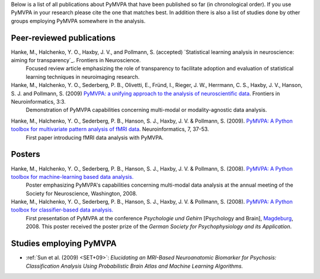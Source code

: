 .. -*- mode: rst -*-
.. ex: set sts=4 ts=4 sw=4 et tw=79:

Below is a list of all publications about PyMVPA that have been published so
far (in chronological order). If you use PyMVPA in your research please cite
the one that matches best. In addition there is also a list of studies done by
other groups employing PyMVPA somewhere in the analysis.

Peer-reviewed publications
--------------------------

Hanke, M., Halchenko, Y. O., Haxby, J. V., and Pollmann, S. (accepted) `Statistical learning analysis in neuroscience: aiming for transparency`_. Frontiers in Neuroscience.
  Focused review article emphasizing the role of transparency to facilitate
  adoption and evaluation of statistical learning techniques in neuroimaging
  research.


Hanke, M., Halchenko, Y. O., Sederberg, P. B., Olivetti, E., Fründ, I., Rieger, J. W., Herrmann, C. S., Haxby, J. V., Hanson, S. J. and Pollmann, S. (2009) `PyMVPA\: a unifying approach to the analysis of neuroscientific data`_. Frontiers in Neuroinformatics, 3:3.
  Demonstration of PyMVPA capabilities concerning multi-modal or
  modality-agnostic data analysis.

.. _PyMVPA\: a unifying approach to the analysis of neuroscientific data: http://dx.doi.org/10.3389/neuro.11.003.2009


Hanke, M., Halchenko, Y. O., Sederberg, P. B., Hanson, S. J., Haxby, J. V. & Pollmann, S. (2009). `PyMVPA: A Python toolbox for multivariate pattern analysis of fMRI data`_. Neuroinformatics, 7, 37-53.
  First paper introducing fMRI data analysis with PyMVPA.

.. _PyMVPA\: A Python toolbox for multivariate pattern analysis of fMRI data: http://dx.doi.org/10.1007/s12021-008-9041-y


Posters
-------

Hanke, M., Halchenko, Y. O., Sederberg, P. B., Hanson, S. J., Haxby, J. V. & Pollmann, S. (2008). `PyMVPA: A Python toolbox for machine-learning based data analysis.`_
  Poster emphasizing PyMVPA's capabilities concerning multi-modal data analysis
  at the annual meeting of the Society for Neuroscience, Washington, 2008.

Hanke, M., Halchenko, Y. O., Sederberg, P. B., Hanson, S. J., Haxby, J. V. & Pollmann, S. (2008). `PyMVPA: A Python toolbox for classifier-based data analysis.`_
  First presentation of PyMVPA at the conference *Psychologie und Gehirn*
  [Psychology and Brain], Magdeburg_, 2008. This poster received the poster
  prize of the *German Society for Psychophysiology and its Application*.

.. _PyMVPA\: A Python toolbox for classifier-based data analysis.: http://www.pymvpa.org/files/PyMVPA_PuG2008.pdf
.. _PyMVPA\: A Python toolbox for machine-learning based data analysis.: http://www.pymvpa.org/files/PyMVPA_SfN2008.pdf
.. _Magdeburg: http://www.magdeburg.de/


Studies employing PyMVPA
------------------------

* :ref:`Sun et al. (2009) <SET+09>`: *Elucidating an MRI-Based Neuroanatomic
  Biomarker for Psychosis: Classification Analysis Using Probabilistic Brain
  Atlas and Machine Learning Algorithms.*
